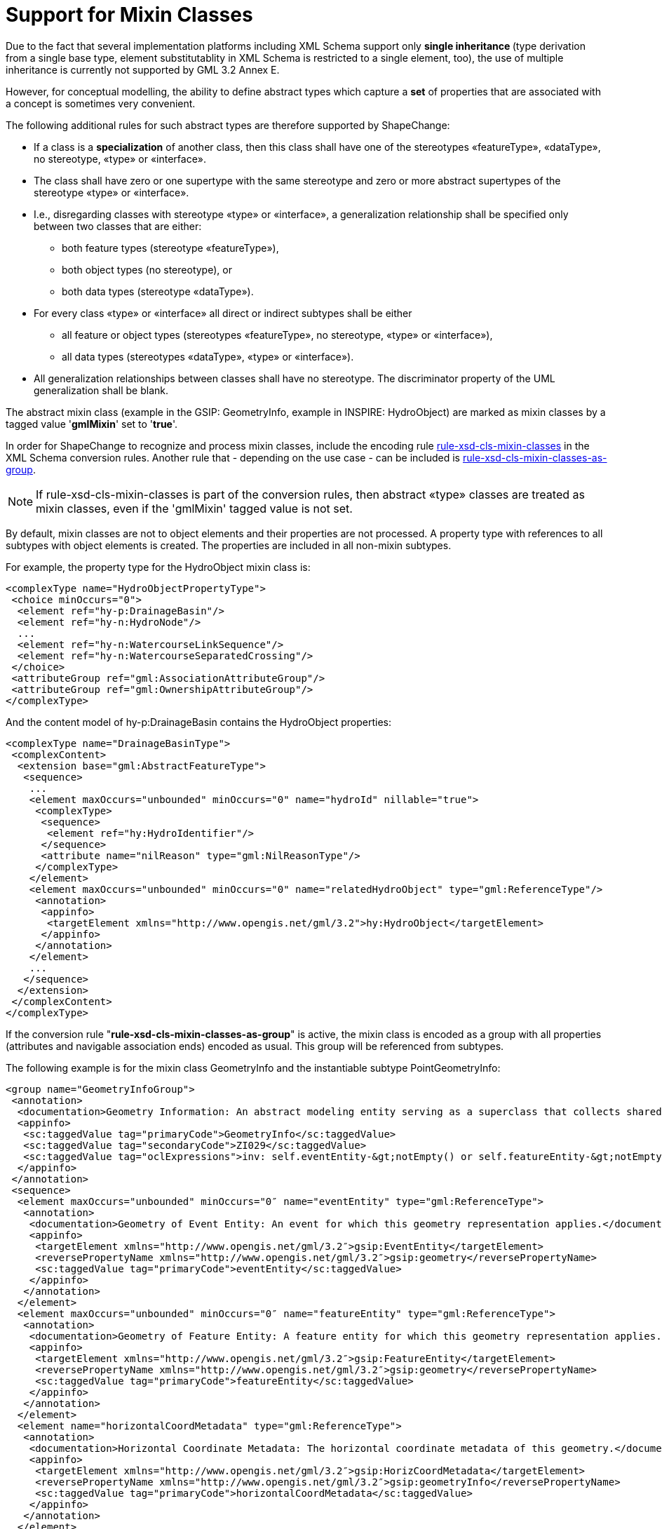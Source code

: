 :doctype: book
:encoding: utf-8
:lang: en
:toc: macro
:toc-title: Table of contents
:toclevels: 5

:toc-position: left

:appendix-caption: Annex

:numbered:
:sectanchors:
:sectnumlevels: 5
:nofooter:

[[Support_for_Mixin_Classes]]
= Support for Mixin Classes

Due to the fact that several implementation platforms including XML
Schema support only *single inheritance *(type derivation from a single
base type, element substitutablity in XML Schema is restricted to a
single element, too), the use of multiple inheritance is currently not
supported by GML 3.2 Annex E.

However, for conceptual modelling, the ability to define abstract types
which capture a *set* of properties that are associated with a concept
is sometimes very convenient.

The following additional rules for such abstract types are therefore
supported by ShapeChange:

* If a class is a *specialization* of another class, then this class
shall have one of the stereotypes «featureType», «dataType», no
stereotype, «type» or «interface».
* The class shall have zero or one supertype with the same stereotype
and zero or more abstract supertypes of the stereotype «type» or
«interface».
* I.e., disregarding classes with stereotype «type» or «interface»,
a generalization relationship shall be specified only between two
classes that are either:
** both feature types (stereotype «featureType»),
** both object types (no stereotype), or
** both data types (stereotype «dataType»).
* For every class «type» or «interface» all direct or indirect
subtypes shall be either
** all feature or object types (stereotypes «featureType», no
stereotype, «type» or «interface»),
** all data types (stereotypes «dataType», «type» or «interface»).
* All generalization relationships between classes shall have no
stereotype. The discriminator property of the UML generalization shall
be blank.

The abstract mixin class (example in the GSIP: GeometryInfo, example in
INSPIRE: HydroObject) are marked as mixin classes by a tagged value
'*gmlMixin*' set to '*true*'.

In order for ShapeChange to recognize and process mixin classes, include
the encoding rule
xref:./Non_Standard_Conversion_Rules.adoc#rule-xsd-cls-mixin-classes[rule-xsd-cls-mixin-classes]
in the XML Schema conversion rules. Another rule that - depending on the
use case - can be included is
xref:./Non_Standard_Conversion_Rules.adoc#rule-xsd-cls-mixin-classes-as-group[rule-xsd-cls-mixin-classes-as-group].

NOTE: If rule-xsd-cls-mixin-classes is part of the conversion rules,
then abstract «type» classes are treated as mixin classes, even if the
'gmlMixin' tagged value is not set.

By default, mixin classes are not to object elements and their
properties are not processed. A property type with references to all
subtypes with object elements is created. The properties are included in
all non-mixin subtypes.

For example, the property type for the HydroObject mixin class is:

[source,xml,linenumbers]
----------
<complexType name="HydroObjectPropertyType">
 <choice minOccurs="0">
  <element ref="hy-p:DrainageBasin"/>
  <element ref="hy-n:HydroNode"/>
  ...
  <element ref="hy-n:WatercourseLinkSequence"/>
  <element ref="hy-n:WatercourseSeparatedCrossing"/>
 </choice>
 <attributeGroup ref="gml:AssociationAttributeGroup"/>
 <attributeGroup ref="gml:OwnershipAttributeGroup"/>
</complexType>
----------

And the content model of hy-p:DrainageBasin contains the HydroObject
properties:

[source,xml,linenumbers]
----------
<complexType name="DrainageBasinType">
 <complexContent>
  <extension base="gml:AbstractFeatureType">
   <sequence>
    ...
    <element maxOccurs="unbounded" minOccurs="0" name="hydroId" nillable="true">
     <complexType>
      <sequence>
       <element ref="hy:HydroIdentifier"/>
      </sequence>
      <attribute name="nilReason" type="gml:NilReasonType"/>
     </complexType>
    </element>
    <element maxOccurs="unbounded" minOccurs="0" name="relatedHydroObject" type="gml:ReferenceType"/>
     <annotation>
      <appinfo>
       <targetElement xmlns="http://www.opengis.net/gml/3.2">hy:HydroObject</targetElement>
      </appinfo>
     </annotation>
    </element>
    ...
   </sequence>
  </extension>
 </complexContent>
</complexType>
----------

If the conversion rule "*rule-xsd-cls-mixin-classes-as-group*" is
active, the mixin class is encoded as a group with all properties
(attributes and navigable association ends) encoded as usual. This group
will be referenced from subtypes.

The following example is for the mixin class GeometryInfo and the
instantiable subtype PointGeometryInfo:

[source,xml,linenumbers]
----------
<group name="GeometryInfoGroup">
 <annotation>
  <documentation>Geometry Information: An abstract modeling entity serving as a superclass that collects shared properties (attributes and associations) of modeling entities that specify geometric representation information about a feature. [desc] For example, the horizontal and/or vertical metadata, notes, and/or restriction(s) and/or security control(s) applicable to dissemination of data regarding the geometric representation of the feature. [constraint] There exists an associated: Event Entity or Feature Entity</documentation>
  <appinfo>
   <sc:taggedValue tag="primaryCode">GeometryInfo</sc:taggedValue>
   <sc:taggedValue tag="secondaryCode">ZI029</sc:taggedValue>
   <sc:taggedValue tag="oclExpressions">inv: self.eventEntity-&gt;notEmpty() or self.featureEntity-&gt;notEmpty()</sc:taggedValue>
  </appinfo>
 </annotation>
 <sequence>
  <element maxOccurs="unbounded" minOccurs="0″ name="eventEntity" type="gml:ReferenceType">
   <annotation>
    <documentation>Geometry of Event Entity: An event for which this geometry representation applies.</documentation>
    <appinfo>
     <targetElement xmlns="http://www.opengis.net/gml/3.2″>gsip:EventEntity</targetElement>
     <reversePropertyName xmlns="http://www.opengis.net/gml/3.2″>gsip:geometry</reversePropertyName>
     <sc:taggedValue tag="primaryCode">eventEntity</sc:taggedValue>
    </appinfo>
   </annotation>
  </element>
  <element maxOccurs="unbounded" minOccurs="0″ name="featureEntity" type="gml:ReferenceType">
   <annotation>
    <documentation>Geometry of Feature Entity: A feature entity for which this geometry representation applies.</documentation>
    <appinfo>
     <targetElement xmlns="http://www.opengis.net/gml/3.2″>gsip:FeatureEntity</targetElement>
     <reversePropertyName xmlns="http://www.opengis.net/gml/3.2″>gsip:geometry</reversePropertyName>
     <sc:taggedValue tag="primaryCode">featureEntity</sc:taggedValue>
    </appinfo>
   </annotation>
  </element>
  <element name="horizontalCoordMetadata" type="gml:ReferenceType">
   <annotation>
    <documentation>Horizontal Coordinate Metadata: The horizontal coordinate metadata of this geometry.</documentation>
    <appinfo>
     <targetElement xmlns="http://www.opengis.net/gml/3.2″>gsip:HorizCoordMetadata</targetElement>
     <reversePropertyName xmlns="http://www.opengis.net/gml/3.2″>gsip:geometryInfo</reversePropertyName>
     <sc:taggedValue tag="primaryCode">horizontalCoordMetadata</sc:taggedValue>
    </appinfo>
   </annotation>
  </element>
  <!– … –>
 </sequence>
</group>
----------

[source,xml,linenumbers]
----------
<element name="PointGeometryInfo" substitutionGroup="gml:Point" type="gsip:PointGeometryInfoType"/>
<complexType name="PointGeometryInfoType">
 <annotation>
  <documentation>Point Geometry Information: A modeling entity collecting geometric representation information about a feature that is modeled as a spatial point. [desc] A spatial point is a 0-dimensional geometric primitive, representing a position.</documentation>
  <appinfo>
   <sc:taggedValue tag="primaryCode">PointGeometryInfo</sc:taggedValue>
   <sc:taggedValue tag="secondaryCode">ZI007</sc:taggedValue>
  </appinfo>
 </annotation>
 <complexContent>
  <extension base="gml:PointType">
   <sequence>
    <group ref="gsip:GeometryInfoGroup"/>
    <!– … –>
   </sequence>
  </extension>
 </complexContent>
</complexType>
----------